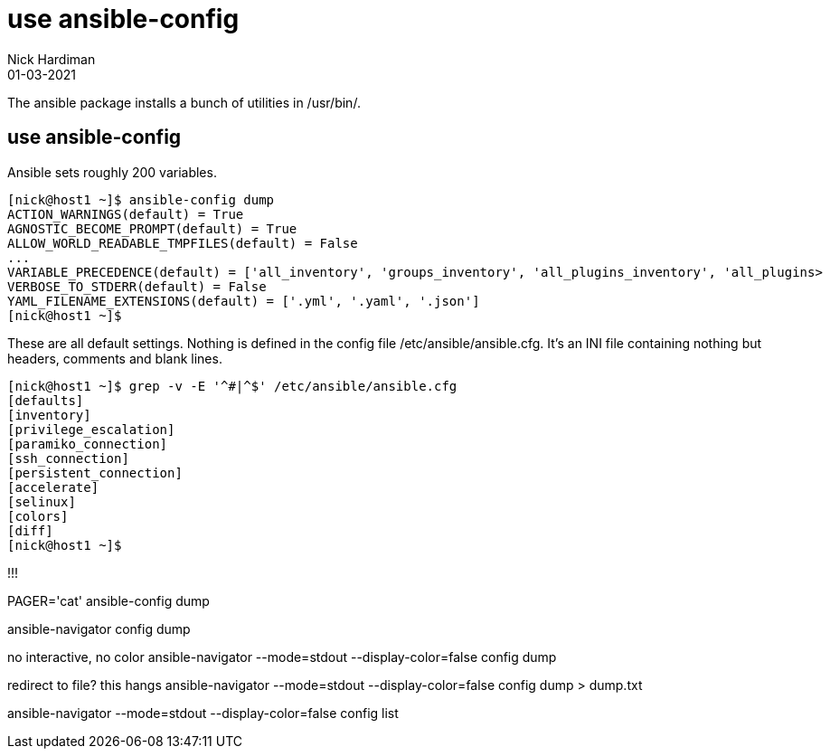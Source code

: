 = use ansible-config
Nick Hardiman 
:source-highlighter: highlight.js
:revdate: 01-03-2021


The ansible package installs a bunch of utilities in /usr/bin/. 


== use ansible-config 

Ansible sets roughly 200 variables. 

[source,shell]
----
[nick@host1 ~]$ ansible-config dump
ACTION_WARNINGS(default) = True
AGNOSTIC_BECOME_PROMPT(default) = True
ALLOW_WORLD_READABLE_TMPFILES(default) = False
...
VARIABLE_PRECEDENCE(default) = ['all_inventory', 'groups_inventory', 'all_plugins_inventory', 'all_plugins>
VERBOSE_TO_STDERR(default) = False
YAML_FILENAME_EXTENSIONS(default) = ['.yml', '.yaml', '.json']
[nick@host1 ~]$ 
----

These are all default settings. 
Nothing is defined in the config file /etc/ansible/ansible.cfg.
It's an INI file containing nothing but headers, comments and blank lines. 

[source,shell]
----
[nick@host1 ~]$ grep -v -E '^#|^$' /etc/ansible/ansible.cfg
[defaults]
[inventory]
[privilege_escalation]
[paramiko_connection]
[ssh_connection]
[persistent_connection]
[accelerate]
[selinux]
[colors]
[diff]
[nick@host1 ~]$ 
----

!!!

PAGER='cat' ansible-config dump

ansible-navigator  config dump  

no interactive, no color
ansible-navigator  --mode=stdout --display-color=false config dump  

redirect to file? 
this hangs
ansible-navigator  --mode=stdout --display-color=false config dump > dump.txt 

ansible-navigator  --mode=stdout --display-color=false config list
